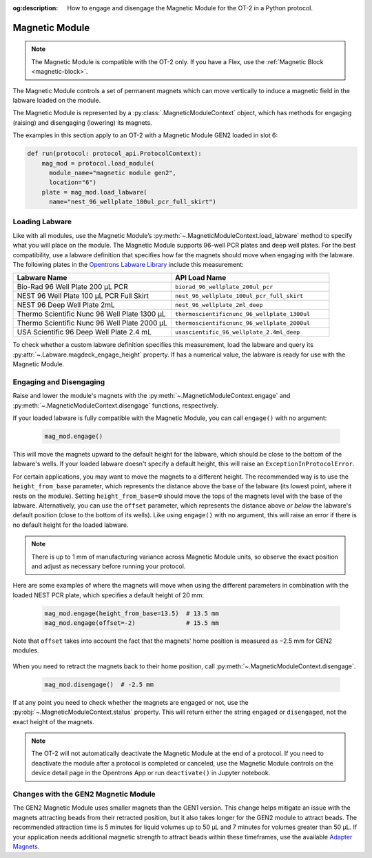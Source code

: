 :og:description: How to engage and disengage the Magnetic Module for the OT-2 in a Python protocol.

.. _magnetic-module:

***************
Magnetic Module
***************

.. note::
   The Magnetic Module is compatible with the OT-2 only. If you have a Flex, use the :ref:`Magnetic Block <magnetic-block>`.

The Magnetic Module controls a set of permanent magnets which can move vertically to induce a magnetic field in the labware loaded on the module. 

The Magnetic Module is represented by a :py:class:`.MagneticModuleContext` object, which has methods for engaging (raising) and disengaging (lowering) its magnets.

The examples in this section apply to an OT-2 with a Magnetic Module GEN2 loaded in slot 6:

.. code-block:: python

    def run(protocol: protocol_api.ProtocolContext):
        mag_mod = protocol.load_module(
          module_name="magnetic module gen2",
          location="6")
        plate = mag_mod.load_labware(
          name="nest_96_wellplate_100ul_pcr_full_skirt")

.. versionadded:: 2.3

Loading Labware
===============

Like with all modules, use the Magnetic Module’s :py:meth:`~.MagneticModuleContext.load_labware` method to specify what you will place on the module. The Magnetic Module supports 96-well PCR plates and deep well plates. For the best compatibility, use a labware definition that specifies how far the magnets should move when engaging with the labware. The following plates in the `Opentrons Labware Library <https://labware.opentrons.com/>`_ include this measurement:

.. list-table::
   :widths: 50 50
   :header-rows: 1

   * - Labware Name
     - API Load Name
   * - Bio-Rad 96 Well Plate 200 µL PCR
     - ``biorad_96_wellplate_200ul_pcr``
   * - NEST 96 Well Plate 100 µL PCR Full Skirt
     - ``nest_96_wellplate_100ul_pcr_full_skirt``
   * - NEST 96 Deep Well Plate 2mL
     - ``nest_96_wellplate_2ml_deep``
   * - Thermo Scientific Nunc 96 Well Plate 1300 µL
     - ``thermoscientificnunc_96_wellplate_1300ul``
   * - Thermo Scientific Nunc 96 Well Plate 2000 µL
     - ``thermoscientificnunc_96_wellplate_2000ul``
   * - USA Scientific 96 Deep Well Plate 2.4 mL
     - ``usascientific_96_wellplate_2.4ml_deep``

To check whether a custom labware definition specifies this measurement, load the labware and query its :py:attr:`~.Labware.magdeck_engage_height` property. If has a numerical value, the labware is ready for use with the Magnetic Module.

.. _magnetic-module-engage:

Engaging and Disengaging
========================

Raise and lower the module's magnets with the  :py:meth:`~.MagneticModuleContext.engage` and :py:meth:`~.MagneticModuleContext.disengage` functions, respectively.

If your loaded labware is fully compatible with the Magnetic Module, you can call ``engage()`` with no argument:

  .. code-block:: python

      mag_mod.engage()

  .. versionadded:: 2.0

This will move the magnets upward to the default height for the labware, which should be close to the bottom of the labware's wells. If your loaded labware doesn't specify a default height, this will raise an ``ExceptionInProtocolError``.

For certain applications, you may want to move the magnets to a different height. The recommended way is to use the ``height_from_base`` parameter, which represents the distance above the base of the labware (its lowest point, where it rests on the module). Setting ``height_from_base=0`` should move the tops of the magnets level with the base of the labware. Alternatively, you can use the ``offset`` parameter, which represents the distance above *or below* the labware's default position (close to the bottom of its wells). Like using ``engage()`` with no argument, this will raise an error if there is no default height for the loaded labware.

.. note::
    There is up to 1 mm of manufacturing variance across Magnetic Module units, so observe the exact position and adjust as necessary before running your protocol.

Here are some examples of where the magnets will move when using the different parameters in combination with the loaded NEST PCR plate, which specifies a default height of 20 mm:

  .. code-block:: python

      mag_mod.engage(height_from_base=13.5)  # 13.5 mm
      mag_mod.engage(offset=-2)              # 15.5 mm

Note that ``offset`` takes into account the fact that the magnets' home position is measured as −2.5 mm for GEN2 modules.

  .. versionadded:: 2.0
  .. versionchanged:: 2.2
     Added the ``height_from_base`` parameter.

When you need to retract the magnets back to their home position, call :py:meth:`~.MagneticModuleContext.disengage`. 

  .. code-block:: python

      mag_mod.disengage()  # -2.5 mm

.. versionadded:: 2.0

If at any point you need to check whether the magnets are engaged or not, use the :py:obj:`~.MagneticModuleContext.status` property. This will return either the string ``engaged`` or ``disengaged``, not the exact height of the magnets.

.. note:: 

    The OT-2 will not automatically deactivate the Magnetic Module at the end of a protocol. If you need to deactivate the module after a protocol is completed or canceled, use the Magnetic Module controls on the device detail page in the Opentrons App or run ``deactivate()`` in Jupyter notebook.
    
Changes with the GEN2 Magnetic Module
=====================================

The GEN2 Magnetic Module uses smaller magnets than the GEN1 version. This change helps mitigate an issue with the magnets attracting beads from their retracted position, but it also takes longer for the GEN2 module to attract beads. The recommended attraction time is 5 minutes for liquid volumes up to 50 µL and 7 minutes for volumes greater than 50 µL. If your application needs additional magnetic strength to attract beads within these timeframes, use the available `Adapter Magnets <https://support.opentrons.com/s/article/Adapter-magnets>`_.
